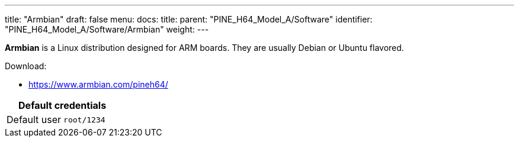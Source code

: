 ---
title: "Armbian"
draft: false
menu:
  docs:
    title:
    parent: "PINE_H64_Model_A/Software"
    identifier: "PINE_H64_Model_A/Software/Armbian"
    weight: 
---

*Armbian* is a Linux distribution designed for ARM boards. They are usually Debian or Ubuntu flavored.

Download:

* https://www.armbian.com/pineh64/

|===
2+| Default credentials

|Default user
| `root/1234`
|===

